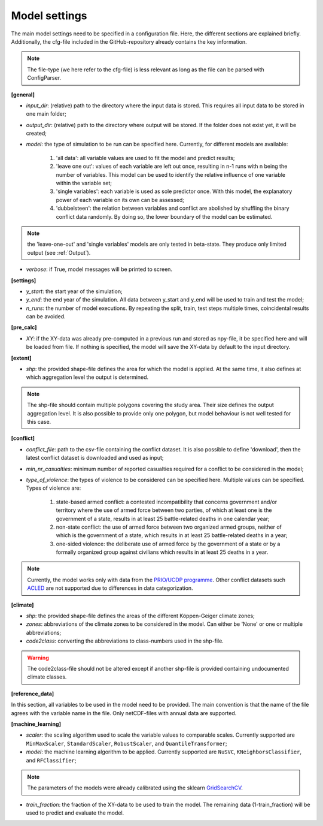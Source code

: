 .. _settings:

Model settings
=========================

The main model settings need to be specified in a configuration file. Here, the different sections are explained briefly. 
Additionally, the cfg-file included in the GitHub-repository already contains the key information.

.. note::

    The file-type (we here refer to the cfg-file) is less relevant as long as the file can be parsed with ConfigParser.

**[general]**

- *input_dir*: (relative) path to the directory where the input data is stored. This requires all input data to be stored in one main folder;
- *output_dir*: (relative) path to the directory where output will be stored. If the folder does not exist yet, it will be created;
- *model*: the type of simulation to be run can be specified here. Currently, for different models are available:

    1. 'all data': all variable values are used to fit the model and predict results;
    2. 'leave one out': values of each variable are left out once, resulting in n-1 runs with n being the number of variables. This model can be used to identify the relative influence of one variable within the variable set;
    3. 'single variables': each variable is used as sole predictor once. With this model, the explanatory power of each variable on its own can be assessed;
    4. 'dubbelsteen': the relation between variables and conflict are abolished by shuffling the binary conflict data randomly. By doing so, the lower boundary of the model can be estimated.

.. note::

    the 'leave-one-out' and 'single variables' models are only tested in beta-state. They produce only limited output (see :ref:`Output`). 

- *verbose*: if True, model messages will be printed to screen.

**[settings]**

- *y_start*: the start year of the simulation;
- *y_end*: the end year of the simulation. All data between y_start and y_end will be used to train and test the model;
- *n_runs*: the number of model executions. By repeating the split, train, test steps multiple times, coincidental results can be avoided.

**[pre_calc]**

- *XY*: if the XY-data was already pre-computed in a previous run and stored as npy-file, it be specified here and will be loaded from file. If nothing is specified, the model will save the XY-data by default to the input directory.

**[extent]**

- *shp*: the provided shape-file defines the area for which the model is applied. At the same time, it also defines at which aggregation level the output is determined.

.. note:: 

    The shp-file should contain multiple polygons covering the study area. Their size defines the output aggregation level. It is also possible to provide only one polygon, but model behaviour is not well tested for this case.

**[conflict]**

- *conflict_file*: path to the csv-file containing the conflict dataset. It is also possible to define 'download', then the latest conflict dataset is downloaded and used as input;
- *min_nr_casualties*: minimum number of reported casualties required for a conflict to be considered in the model;
- *type_of_violence*: the types of violence to be considered can be specified here. Multiple values can be specified. Types of violence are:

    1. state-based armed conflict: a contested incompatibility that concerns government and/or territory where the use of armed force between two parties, of which at least one is the government of a state, results in at least 25 battle-related deaths in one calendar year;
    2. non-state conflict: the use of armed force between two organized armed groups, neither of which is the government of a state, which results in at least 25 battle-related deaths in a year;
    3. one-sided violence: the deliberate use of armed force by the government of a state or by a formally organized group against civilians which results in at least 25 deaths in a year.

.. note::

    Currently, the model works only with data from the `PRIO/UCDP programme <https://www.prio.org/Data/Armed-Conflict/UCDP-PRIO/>`_. Other conflict datasets such `ACLED <https://acleddata.com/>`_ are not supported due to differences in data categorization.

**[climate]**

- *shp*: the provided shape-file defines the areas of the different Köppen-Geiger climate zones;
- *zones*: abbreviations of the climate zones to be considered in the model. Can either be 'None' or one or multiple abbreviations;
- *code2class*: converting the abbreviations to class-numbers used in the shp-file.

.. warning:: 

    The code2class-file should not be altered except if another shp-file is provided containing undocumented climate classes.

**[reference_data]**

In this section, all variables to be used in the model need to be provided. The main convention is that the name of the file agrees with the variable name in the file. Only netCDF-files with annual data are supported.

**[machine_learning]**

- *scaler*: the scaling algorithm used to scale the variable values to comparable scales. Currently supported are ``MinMaxScaler``, ``StandardScaler``, ``RobustScaler``, and ``QuantileTransformer``;
- *model*: the machine learning algorithm to be applied. Currently supported are ``NuSVC``, ``KNeighborsClassifier``, and ``RFClassifier``;

.. note:: 

    The parameters of the models were already calibrated using the sklearn `GridSearchCV <https://scikit-learn.org/stable/modules/generated/sklearn.model_selection.GridSearchCV.html>`_.

- *train_fraction*: the fraction of the XY-data to be used to train the model. The remaining data (1-train_fraction) will be used to predict and evaluate the model.